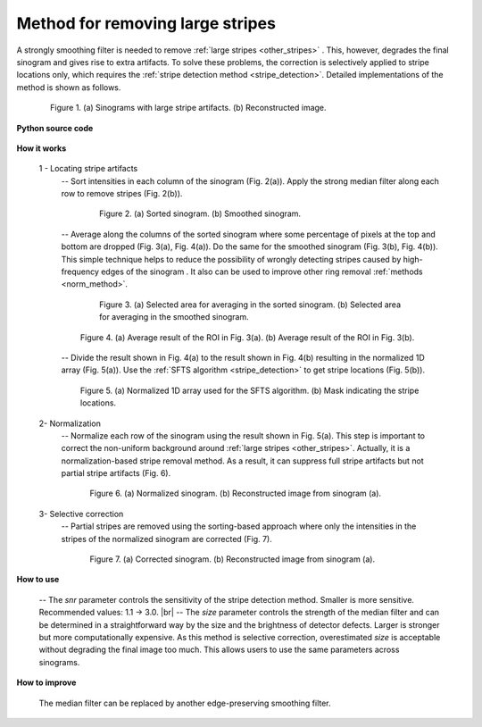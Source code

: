 .. _remove_large_stripe:

Method for removing large stripes
=================================

.. |br| raw:: html

   <br />

A strongly smoothing filter is needed to remove :ref:`large stripes <other_stripes>`
. This, however, degrades the final sinogram and gives rise to extra artifacts.
To solve these problems, the correction is selectively applied to stripe locations
only, which requires the :ref:`stripe detection method <stripe_detection>`.
Detailed implementations of the method is shown as follows.

.. figure:: section3_1_4_figs/fig1.jpg
  :figwidth: 85 %
  :align: center
  :figclass: align-center

  Figure 1. (a) Sinograms with large stripe artifacts. (b) Reconstructed image.

**Python source code**

  .. autofunction:: sarepy.prep.stripe_removal_original.remove_large_stripe

**How it works**

  1 - Locating stripe artifacts
    -- Sort intensities in each column of the sinogram (Fig. 2(a)). Apply the
    strong median filter along each row to remove stripes (Fig. 2(b)).

    .. figure:: section3_1_4_figs/fig2.jpg
      :figwidth: 80 %
      :align: center
      :figclass: align-center

      Figure 2. (a) Sorted sinogram. (b) Smoothed sinogram.

    -- Average along the columns of the sorted sinogram where some percentage
    of pixels at the top and bottom are dropped (Fig. 3(a), Fig. 4(a)). Do the
    same for the smoothed sinogram (Fig. 3(b), Fig. 4(b)). This simple technique
    helps to reduce the possibility of wrongly detecting stripes caused by
    high-frequency edges of the sinogram . It also can be used to improve other
    ring removal :ref:`methods <norm_method>`.

    .. figure:: section3_1_4_figs/fig3.jpg
      :figwidth: 80 %
      :align: center
      :figclass: align-center

      Figure 3. (a) Selected area for averaging in the sorted sinogram.
      (b) Selected area for averaging in the smoothed sinogram.

    .. figure:: section3_1_4_figs/fig4.jpg
      :figwidth: 90 %
      :align: center
      :figclass: align-center

      Figure 4. (a) Average result of the ROI in Fig. 3(a). (b) Average result of
      the ROI in Fig. 3(b).

    -- Divide the result shown in Fig. 4(a) to the result shown in Fig. 4(b) resulting
    in the normalized 1D array (Fig. 5(a)). Use the :ref:`SFTS algorithm <stripe_detection>`
    to get stripe locations (Fig. 5(b)).

    .. figure:: section3_1_4_figs/fig5.jpg
      :figwidth: 90 %
      :align: center
      :figclass: align-center

      Figure 5. (a) Normalized 1D array used for the SFTS algorithm. (b) Mask
      indicating the stripe locations.

  2- Normalization
    -- Normalize each row of the sinogram using the result shown in Fig. 5(a). This
    step is important to correct the non-uniform background around :ref:`large stripes <other_stripes>`.
    Actually, it is a normalization-based stripe removal method. As a result,
    it can suppress full stripe artifacts but not partial stripe artifacts (Fig. 6).

    .. figure:: section3_1_4_figs/fig6.jpg
      :figwidth: 85 %
      :align: center
      :figclass: align-center

      Figure 6. (a) Normalized sinogram. (b) Reconstructed image from sinogram (a).

  3- Selective correction
    -- Partial stripes are removed using the sorting-based approach where only the
    intensities in the stripes of the normalized sinogram are corrected (Fig. 7).

    .. figure:: section3_1_4_figs/fig7.jpg
      :figwidth: 85 %
      :align: center
      :figclass: align-center

      Figure 7. (a) Corrected sinogram. (b) Reconstructed image from sinogram (a).

**How to use**

  -- The *snr* parameter controls the sensitivity of the stripe detection
  method. Smaller is more sensitive. Recommended values: 1.1 -> 3.0. |br|
  -- The *size* parameter controls the strength of the median filter and can
  be determined in a straightforward way by the size and the brightness of
  detector defects. Larger is stronger but more computationally expensive.
  As this method is selective correction, overestimated *size* is acceptable
  without degrading the final image too much. This allows users
  to use the same parameters across sinograms.

**How to improve**

  The median filter can be replaced by another edge-preserving smoothing filter.
